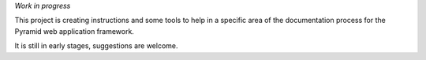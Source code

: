 *Work in progress*

This project is creating instructions and some tools to help in
a specific area of the documentation process for the Pyramid web
application framework.

It is still in early stages, suggestions are welcome.
